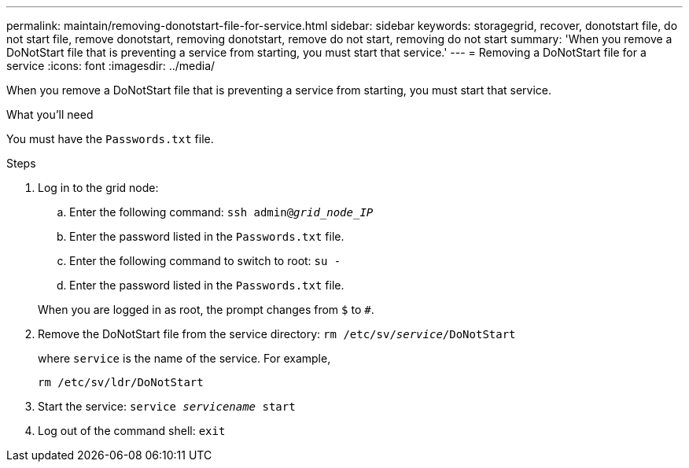 ---
permalink: maintain/removing-donotstart-file-for-service.html
sidebar: sidebar
keywords: storagegrid, recover, donotstart file, do not start file, remove donotstart, removing donotstart, remove do not start, removing do not start
summary: 'When you remove a DoNotStart file that is preventing a service from starting, you must start that service.'
---
= Removing a DoNotStart file for a service
:icons: font
:imagesdir: ../media/

[.lead]
When you remove a DoNotStart file that is preventing a service from starting, you must start that service.

.What you'll need

You must have the `Passwords.txt` file.

.Steps

. Log in to the grid node:
 .. Enter the following command: `ssh admin@_grid_node_IP_`
 .. Enter the password listed in the `Passwords.txt` file.
 .. Enter the following command to switch to root: `su -`
 .. Enter the password listed in the `Passwords.txt` file.

+
When you are logged in as root, the prompt changes from `$` to `#`.
. Remove the DoNotStart file from the service directory: `rm /etc/sv/_service_/DoNotStart`
+
where `service` is the name of the service. For example,
+
----
rm /etc/sv/ldr/DoNotStart
----

. Start the service: `service _servicename_ start`
. Log out of the command shell: `exit`
